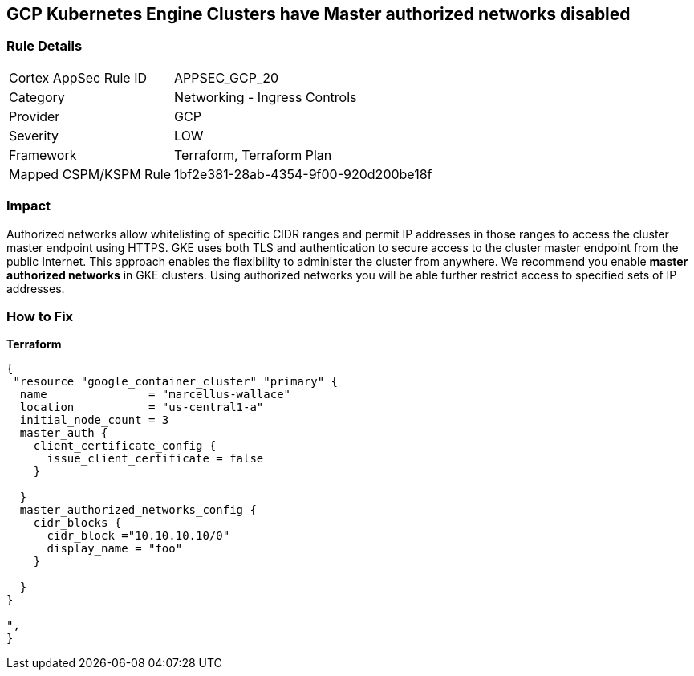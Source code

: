 == GCP Kubernetes Engine Clusters have Master authorized networks disabled


=== Rule Details

[cols="1,2"]
|===
|Cortex AppSec Rule ID |APPSEC_GCP_20
|Category |Networking - Ingress Controls
|Provider |GCP
|Severity |LOW
|Framework |Terraform, Terraform Plan
|Mapped CSPM/KSPM Rule |1bf2e381-28ab-4354-9f00-920d200be18f
|===


=== Impact
Authorized networks allow whitelisting of specific CIDR ranges and permit IP addresses in those ranges to access the cluster master endpoint using HTTPS.
GKE uses both TLS and authentication to secure access to the cluster master endpoint from the public Internet.
This approach enables the flexibility to administer the cluster from anywhere.
We recommend you enable *master authorized networks* in GKE clusters.
Using authorized networks you will be able further restrict access to specified sets of IP addresses.

=== How to Fix


*Terraform* 




[source,go]
----
{
 "resource "google_container_cluster" "primary" {
  name               = "marcellus-wallace"
  location           = "us-central1-a"
  initial_node_count = 3
  master_auth {
    client_certificate_config {
      issue_client_certificate = false
    }

  }
  master_authorized_networks_config {
    cidr_blocks {
      cidr_block ="10.10.10.10/0"
      display_name = "foo"
    }

  }
}

",
}
----

